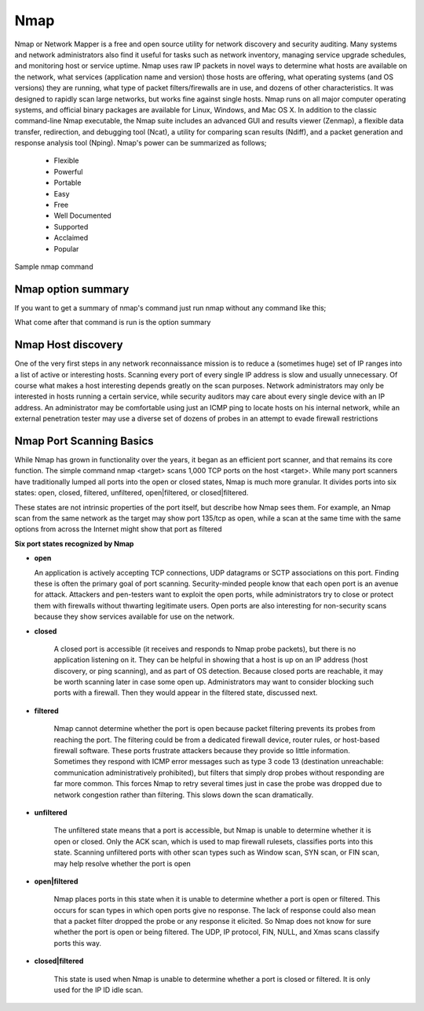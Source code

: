 
Nmap
====

Nmap or Network Mapper is a free and open source utility for network discovery and security auditing. Many systems and network administrators also find it useful for tasks such as network inventory, managing service upgrade schedules, and monitoring host or service uptime. Nmap uses raw IP packets in novel ways to determine what hosts are available on the network, what services (application name and version) those hosts are offering, what operating systems (and OS versions) they are running, what type of packet filters/firewalls are in use, and dozens of other characteristics. It was designed to rapidly scan large networks, but works fine against single hosts. Nmap runs on all major computer operating systems, and official binary packages are available for Linux, Windows, and Mac OS X. In addition to the classic command-line Nmap executable, the Nmap suite includes an advanced GUI and results viewer (Zenmap), a flexible data transfer, redirection, and debugging tool (Ncat), a utility for comparing scan results (Ndiff), and a packet generation and response analysis tool (Nping).
Nmap's power can be summarized as follows;

 * Flexible
 * Powerful
 * Portable
 * Easy
 * Free
 * Well Documented
 * Supported
 * Acclaimed
 * Popular

Sample nmap command

.. code-block:: bash
   :linenos:
   
   $ nmap -A -T4 scanme.nmap.org

Nmap option summary
-------------------
If you want to get a summary of nmap's command just run nmap without any command like this;

.. code-block:: bash
   :linenos:
   
   $ nmap 

What come after that command is run is the option summary

Nmap Host discovery
-------------------
One of the very first steps in any network reconnaissance mission is to reduce a (sometimes huge) set of IP ranges into a list of active or interesting hosts. Scanning every port of every single IP address is slow and usually unnecessary. Of course what makes a host interesting depends greatly on the scan purposes. Network administrators may only be interested in hosts running a certain service, while security auditors may care about every single device with an IP address. An administrator may be comfortable using just an ICMP ping to locate hosts on his internal network, while an external penetration tester may use a diverse set of dozens of probes in an attempt to evade firewall restrictions

.. code-block:: bash
   :linenos:
   
   $ nmap  -sL # (List Scan) 

   $ nmap  -sn # (No port scan) 

   $ nmap  -Pn # (No ping) 
  
   $ nmap  -PS <port list> # (TCP SYN Ping) 
   
   $ nmap -PA <port list> # (TCP ACK Ping) 

   $ nmap  -PU <port list> # (UDP Ping) 

   $ nmap  -PY <port list> # (SCTP INIT Ping) 

   $ nmap  -PE; -PP; -PM # (ICMP Ping Types) 

   $ nmap  -PO <protocol list> # (IP Protocol Ping) 

   $ nmap  --disable-arp-ping # (No ARP or ND Ping) 

   $ nmap  --traceroute # (Trace path to host) 

   $ nmap  -n # (No DNS resolution) 

   $ nmap  -R # (DNS resolution for all targets) 

   $ nmap  --resolve-all # (Scan each resolved address) 

   $ nmap  --system-dns # (Use system DNS resolver) 

   $ nmap  --dns-servers <server1>[,<server2>[,...]] # (Servers to use for reverse DNS queries) 


Nmap Port Scanning Basics
-------------------------
While Nmap has grown in functionality over the years, it began as an efficient port scanner, and that remains its core function. The simple command nmap <target> scans 1,000 TCP ports on the host <target>. While many port scanners have traditionally lumped all ports into the open or closed states, Nmap is much more granular. It divides ports into six states: open, closed, filtered, unfiltered, open|filtered, or closed|filtered.

These states are not intrinsic properties of the port itself, but describe how Nmap sees them. For example, an Nmap scan from the same network as the target may show port 135/tcp as open, while a scan at the same time with the same options from across the Internet might show that port as filtered

**Six port states recognized by Nmap**

* **open** 

  An application is actively accepting TCP connections, UDP datagrams or SCTP associations on this port. Finding these is often the primary goal of port scanning. Security-minded people know that each open port is an avenue for attack. Attackers and pen-testers want to exploit the open ports, while administrators try to close or protect them with firewalls without thwarting legitimate users. Open ports are also interesting for non-security scans because they show services available for use on the network.

* **closed**

    A closed port is accessible (it receives and responds to Nmap probe packets), but there is no application listening on it. They can be helpful in showing that a host is up on an IP address (host discovery, or ping scanning), and as part of OS detection. Because closed ports are reachable, it may be worth scanning later in case some open up. Administrators may want to consider blocking such ports with a firewall. Then they would appear in the filtered state, discussed next. 

* **filtered**

    Nmap cannot determine whether the port is open because packet filtering prevents its probes from reaching the port. The filtering could be from a dedicated firewall device, router rules, or host-based firewall software. These ports frustrate attackers because they provide so little information. Sometimes they respond with ICMP error messages such as type 3 code 13 (destination unreachable: communication administratively prohibited), but filters that simply drop probes without responding are far more common. This forces Nmap to retry several times just in case the probe was dropped due to network congestion rather than filtering. This slows down the scan dramatically.

* **unfiltered**

    The unfiltered state means that a port is accessible, but Nmap is unable to determine whether it is open or closed. Only the ACK scan, which is used to map firewall rulesets, classifies ports into this state. Scanning unfiltered ports with other scan types such as Window scan, SYN scan, or FIN scan, may help resolve whether the port is open

* **open|filtered**

    Nmap places ports in this state when it is unable to determine whether a port is open or filtered. This occurs for scan types in which open ports give no response. The lack of response could also mean that a packet filter dropped the probe or any response it elicited. So Nmap does not know for sure whether the port is open or being filtered. The UDP, IP protocol, FIN, NULL, and Xmas scans classify ports this way.

* **closed|filtered**

    This state is used when Nmap is unable to determine whether a port is closed or filtered. It is only used for the IP ID idle scan.

.. code-block:: bash
   :linenos:

   Not shown: 995 filtered ports
   PORT     STATE  SERVICE
   80/tcp   open   http
   113/tcp  closed ident
   443/tcp  open   https
   8080/tcp open   http-proxy
   8443/tcp open   https-alt

   Nmap done: 1 IP address (1 host up) scanned in 18.57 seconds
   # Notice the STATE
